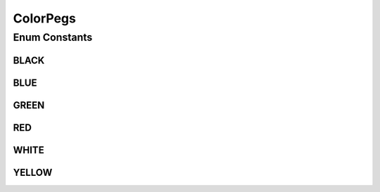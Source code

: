 ColorPegs
=========

.. java:package:: it.unicam.cs.pa.mastermind.gamecore
   :noindex:

.. java:type:: public enum ColorPegs

   \ **Responsabilità**\ : rappresentare gli elementi alla base delle sequenze trattate durante le partite di gioco.

   :author: Francesco Pio Stelluti, Francesco Coppola

Enum Constants
--------------
BLACK
^^^^^

.. java:field:: public static final ColorPegs BLACK
   :outertype: ColorPegs

BLUE
^^^^

.. java:field:: public static final ColorPegs BLUE
   :outertype: ColorPegs

GREEN
^^^^^

.. java:field:: public static final ColorPegs GREEN
   :outertype: ColorPegs

RED
^^^

.. java:field:: public static final ColorPegs RED
   :outertype: ColorPegs

WHITE
^^^^^

.. java:field:: public static final ColorPegs WHITE
   :outertype: ColorPegs

YELLOW
^^^^^^

.. java:field:: public static final ColorPegs YELLOW
   :outertype: ColorPegs

